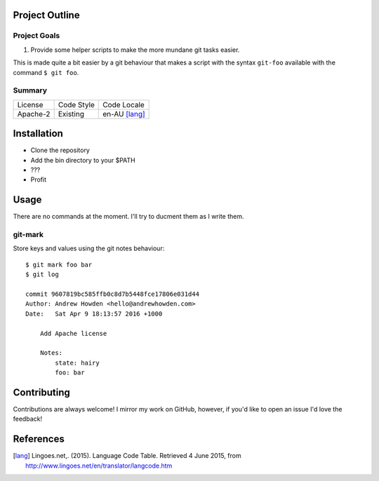 Project Outline
----------------

Project Goals
`````````````
1. Provide some helper scripts to make the more mundane git tasks easier. 

This is made quite a bit easier by a git behaviour that makes a script with the syntax ``git-foo`` available with the command ``$ git foo``. 

Summary
```````
============= ============ ==============
License       Code Style   Code Locale
------------- ------------ --------------
Apache-2      Existing     en-AU [lang]_
============= ============ ==============

Installation
------------
- Clone the repository
- Add the bin directory to your $PATH
- ???
- Profit

Usage
-----

There are no commands at the moment. I'll try to ducment them as I write them.

git-mark
````````

Store keys and values using the git notes behaviour::

  $ git mark foo bar
  $ git log

  commit 9607819bc585ffb0c8d7b5448fce17806e031d44
  Author: Andrew Howden <hello@andrewhowden.com>
  Date:   Sat Apr 9 18:13:57 2016 +1000

      Add Apache license

      Notes:
          state: hairy
          foo: bar


Contributing
------------
Contributions are always welcome! I mirror my work on GitHub, however, if you'd like to open an issue I'd love the feedback!

References
-----------
.. [lang] Lingoes.net,. (2015). Language Code Table. Retrieved 4 June 2015, from http://www.lingoes.net/en/translator/langcode.htm
